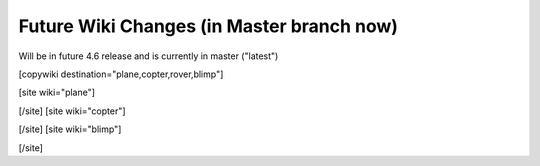 .. _common-future-wiki-changes:

==========================================
Future Wiki Changes (in Master branch now)
==========================================
Will be in future 4.6 release and is currently in master ("latest")

[copywiki destination="plane,copter,rover,blimp"]




[site wiki="plane"]



[/site]
[site wiki="copter"]


[/site]
[site wiki="blimp"]


[/site]
